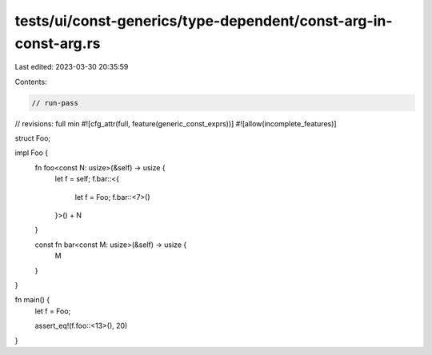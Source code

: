 tests/ui/const-generics/type-dependent/const-arg-in-const-arg.rs
================================================================

Last edited: 2023-03-30 20:35:59

Contents:

.. code-block:: rs

    // run-pass
// revisions: full min
#![cfg_attr(full, feature(generic_const_exprs))]
#![allow(incomplete_features)]

struct Foo;

impl Foo {
    fn foo<const N: usize>(&self) -> usize {
        let f = self;
        f.bar::<{
            let f = Foo;
            f.bar::<7>()
        }>() + N
    }

    const fn bar<const M: usize>(&self) -> usize {
        M
    }
}

fn main() {
    let f = Foo;

    assert_eq!(f.foo::<13>(), 20)
}


